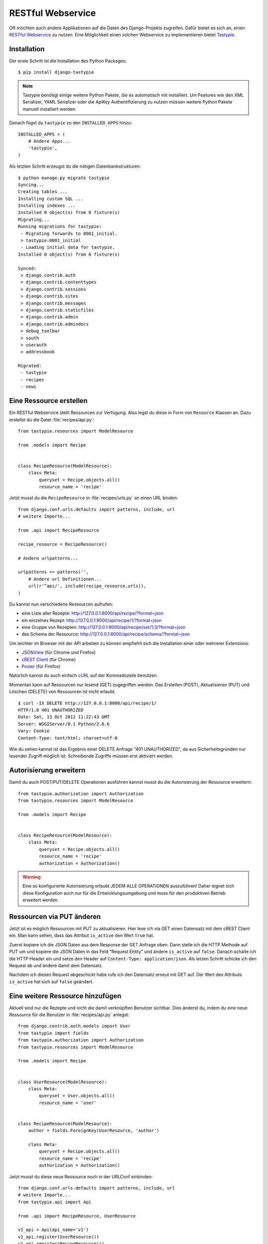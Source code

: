 RESTful Webservice
******************

Oft möchten auch andere Applikationen auf die Daten des Django-Projekts
zugreifen. Dafür bietet es sich an, einen `RESTful Webservice`_ zu nutzen. Eine
Möglichkeit einen solchen Webservice zu implementieren bietet Tastypie_.

.. _RESTful Webservice: https://de.wikipedia.org/wiki/Representational_State_Transfer
.. _Tastypie: http://tastypieapi.org/

Installation
============

Der erste Schritt ist die Installation des Python Packages::

    $ pip install django-tastypie

.. note::

    Tastypie benötigt einige weitere Python Pakete, die es automatisch mit
    installiert. Um Features wie den XML Serializer, YAML Serializer oder die
    ApiKey Authentifizierung zu nutzen müssen weitere Python Pakete manuell
    installiert werden.

Danach fügst du ``tastypie`` zu den ``INSTALLED_APPS`` hinzu::

    INSTALLED_APPS = (
        # Andere Apps...
        'tastypie',
    )

Als letzten Schritt erzeugst du die nötigen Datenbankstrukturen::

    $ python manage.py migrate tastypie
    Syncing...
    Creating tables ...
    Installing custom SQL ...
    Installing indexes ...
    Installed 0 object(s) from 0 fixture(s)
    Migrating...
    Running migrations for tastypie:
     - Migrating forwards to 0001_initial.
     > tastypie:0001_initial
     - Loading initial data for tastypie.
    Installed 0 object(s) from 0 fixture(s)

    Synced:
     > django.contrib.auth
     > django.contrib.contenttypes
     > django.contrib.sessions
     > django.contrib.sites
     > django.contrib.messages
     > django.contrib.staticfiles
     > django.contrib.admin
     > django.contrib.admindocs
     > debug_toolbar
     > south
     > userauth
     > addressbook

    Migrated:
     - tastypie
     - recipes
     - news

Eine Ressource erstellen
========================

Ein RESTful Webservice stellt Ressourcen zur Verfügung. Also legst du diese in
Form von ``Resource`` Klassen an. Dazu erstellst du die Datei
:file:`recipes/api.py`::

    from tastypie.resources import ModelResource

    from .models import Recipe


    class RecipeResource(ModelResource):
        class Meta:
            queryset = Recipe.objects.all()
            resource_name = 'recipe'

Jetzt musst du die ``RecipeResource`` in :file:`recipes/urls.py` an einen URL
binden::

    from django.conf.urls.defaults import patterns, include, url
    # weitere Importe...

    from .api import RecipeResource

    recipe_resource = RecipeResource()

    # Andere urlpatterns...

    urlpatterns += patterns('',
        # Andere url Definitionen...
        url(r'^api/', include(recipe_resource.urls)),
    )

Du kannst nun verschiedene Ressourcen aufrufen:

* eine Liste aller Rezepte: http://127.0.0.1:8000/api/recipe/?format=json
* ein einzelnes Rezept: http://127.0.0.1:8000/api/recipe/1/?format=json
* eine Gruppe von Rezepten: http://127.0.0.1:8000/api/recipe/set/1;3/?format=json
* das Schema der Ressource: http://127.0.0.1:8000/api/recipe/schema/?format=json

Um leichter im Browser mit der API arbeiten zu können empfiehlt sich die
Installation einer oder mehrerer Extensions:

* JSONView_ (für Chrome und Firefox)
* `cREST Client`_ (für Chrome)
* Poster_ (für Firefox)

Natürlich kannst du auch einfach cURL_ auf der Kommadozeile benutzen.

Momentan kann auf Ressourcen nur lesend (GET) zugegriffen werden. Das
Erstellen (POST), Aktualisieren (PUT) und Löschen (DELETE) von
Ressourcen ist nicht erlaubt.

::

    $ curl -IX DELETE http://127.0.0.1:8000/api/recipe/1/
    HTTP/1.0 401 UNAUTHORIZED
    Date: Sat, 13 Oct 2012 11:22:43 GMT
    Server: WSGIServer/0.1 Python/2.6.6
    Vary: Cookie
    Content-Type: text/html; charset=utf-8

Wie du sehen kannst ist das Ergebnis einer DELETE Anfrage "401
UNAUTHORIZED", da aus Sicherheitsgründen nur lesender Zugriff möglich
ist. Schreibende Zugriffe müssen erst aktiviert werden.

.. _JSONView: http://jsonview.com/
.. _cREST Client: https://chrome.google.com/webstore/detail/crest-client/baedhhmoaooldchehjhlpppaieoglhml
.. _Poster: https://addons.mozilla.org/en-US/firefox/addon/poster/
.. _cURL: http://curl.haxx.se/

Autorisierung erweitern
=======================

Damit du auch POST/PUT/DELETE Operationen ausführen kannst musst du die
Autorisierung der Ressource erweitern::

    from tastypie.authorization import Authorization
    from tastypie.resources import ModelResource

    from .models import Recipe


    class RecipeResource(ModelResource):
        class Meta:
            queryset = Recipe.objects.all()
            resource_name = 'recipe'
            authorization = Authorization()

.. warning::

    Eine so konfigurierte Autorisierung erlaubt JEDEM ALLE OPERATIONEN
    auszuführen! Daher eignet sich diese Konfiguration auch nur für die
    Entwicklungsumgebung und muss für den produktiven Betrieb erweitert
    werden.

Ressourcen via PUT änderen
==========================

Jetzt ist es möglich Ressourcen mit PUT zu aktualisieren. Hier lese ich
via GET einen Datensatz mit dem cREST Client ein. Man kann sehen, dass
das Attribut ``is_active`` den Wert ``true`` hat.

.. image:: /images/cREST_Client_GET.png

Zuerst kopiere ich die JSON Daten aus dem Response der GET Anfrage oben.
Dann stelle ich die HTTP Methode auf PUT um und kopiere die JSON Daten
in das Feld "Request Entity" und ändere ``is_active`` auf ``false``.
Danach schalte ich die HTTP Header ein und setze den Header auf
``Content-Type: application/json``. Als letzen Schritt schicke ich den
Request ab und ändere damit dem Datensatz.

.. image:: /images/cREST_Client_PUT.png

Nachdem ich diesen Request abgeschickt habe rufe ich den Datensatz
erneut mit GET auf. Der Wert des Attributs ``is_active`` hat sich auf
``false`` geändert.

.. image:: /images/cREST_Client_GET_after_PUT.png

Eine weitere Ressource hinzufügen
=================================

Aktuell sind nur die Rezepte und nicht die damit verknüpften Benutzer
sichtbar. Dies änderst du, indem du eine neue Ressource für die Benutzer
in :file:`recipes/api.py` anlegst::

    from django.contrib.auth.models import User
    from tastypie import fields
    from tastypie.authorization import Authorization
    from tastypie.resources import ModelResource

    from .models import Recipe


    class UserResource(ModelResource):
        class Meta:
            queryset = User.objects.all()
            resource_name = 'user'


    class RecipeResource(ModelResource):
        author = fields.ForeignKey(UserResource, 'author')

        class Meta:
            queryset = Recipe.objects.all()
            resource_name = 'recipe'
            authorization = Authorization()

Jetzt musst du diese neue Ressource noch in der URLConf einbinden::

    from django.conf.urls.defaults import patterns, include, url
    # weitere Importe...
    from tastypie.api import Api

    from .api import RecipeResource, UserResource

    v1_api = Api(api_name='v1')
    v1_api.register(UserResource())
    v1_api.register(RecipeResource())

    # Andere urlpatterns...

    urlpatterns += patterns('',
        # Andere url Definitionen...
        url(r'^api/', include(v1_api.urls)),
    )

Nun stehen mehr Daten als vorher zu Verfügung und wir haben die API
zusätzlich versioniert:

* http://127.0.0.1:8000/api/v1/?format=json
* http://127.0.0.1:8000/api/v1/recipe/?format=json
* http://127.0.0.1:8000/api/v1/recipe/1/?format=json
* http://127.0.0.1:8000/api/v1/recipe/set/1;3/?format=json
* http://127.0.0.1:8000/api/v1/recipe/schema/?format=json
* http://127.0.0.1:8000/api/v1/user/?format=json
* http://127.0.0.1:8000/api/v1/user/1/?format=json
* http://127.0.0.1:8000/api/v1/user/schema/?format=json

Allerdings haben wir jetzt ein neues Problem, denn im der ``UserResource``
werden auch sensitive Daten wie Passwörter ausgegeben.

Zugriff beschränken
===================

Also müssen wir den Zugriff beschränken. Dafür gibt es zwei Möglichkeiten.

#. Die nicht erwünschten Felder ausschliessen::

    class UserResource(ModelResource):
        class Meta:
            queryset = User.objects.all()
            resource_name = 'user'
            excludes = ['email', 'password', 'is_active', 'is_staff', 'is_superuser']

#. Nur die Felder angeben, die erlaubt sind::

    class UserResource(ModelResource):
        class Meta:
            queryset = User.objects.all()
            resource_name = 'user'
            fields = ['username', 'first_name', 'last_name', 'last_login']

Außerdem wollen wir nur einen lesenden Zugriff auf ``UserResource`` erlauben::

    class UserResource(ModelResource):
        class Meta:
            queryset = User.objects.all()
            resource_name = 'user'
            excludes = ['email', 'password', 'is_active', 'is_staff', 'is_superuser']
            allowed_methods = ['get']

Ressourcen filtern
==================

Mit etwas zusätzlicher Konfiguration ist es auch möglich Ressourcen zu filtern::

    from django.contrib.auth.models import User
    from tastypie import fields
    from tastypie.authorization import Authorization
    from tastypie.constants import ALL, ALL_WITH_RELATIONS
    from tastypie.resources import ModelResource

    from .models import Recipe


    class UserResource(ModelResource):
        class Meta:
            queryset = User.objects.all()
            resource_name = 'user'
            excludes = ['email', 'password', 'is_active', 'is_staff', 'is_superuser']
            allowed_methods = ['get']
            filtering = {
                'username': ALL,
            }


    class RecipeResource(ModelResource):
        author = fields.ForeignKey(UserResource, 'author')

        class Meta:
            queryset = Recipe.objects.all()
            resource_name = 'recipe'
            authorization = Authorization()
            filtering = {
                'title': ('exact', 'startswith', 'icontains', 'contains'),
                'number_of_portions': ALL,
                'author': ALL_WITH_RELATIONS,
            }

Jetzt sind folgende Abfragen möglich:

* http://127.0.0.1:8000/api/v1/recipe/?format=json&title__startswith=k
* http://127.0.0.1:8000/api/v1/recipe/?format=json&title__icontains=ei
* http://127.0.0.1:8000/api/v1/recipe/?format=json&number_of_portions__gt=3
* http://127.0.0.1:8000/api/v1/recipe/?format=json&author__username=admin

Weiterführende Links zur Tastypie Dokumentation
===============================================

* `Tastypie Dokumentation <http://django-tastypie.readthedocs.org/>`_
